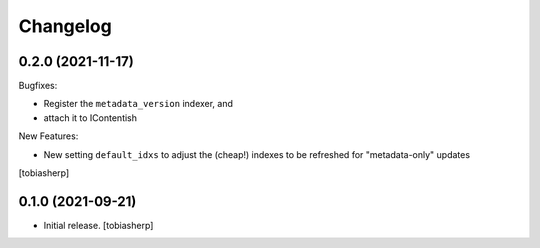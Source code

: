 Changelog
=========


0.2.0 (2021-11-17)
------------------

Bugfixes:

- Register the ``metadata_version`` indexer,
  and
- attach it to IContentish

New Features:

- New setting ``default_idxs`` to adjust the (cheap!) indexes
  to be refreshed for "metadata-only" updates

[tobiasherp]


0.1.0 (2021-09-21)
------------------

- Initial release.
  [tobiasherp]
